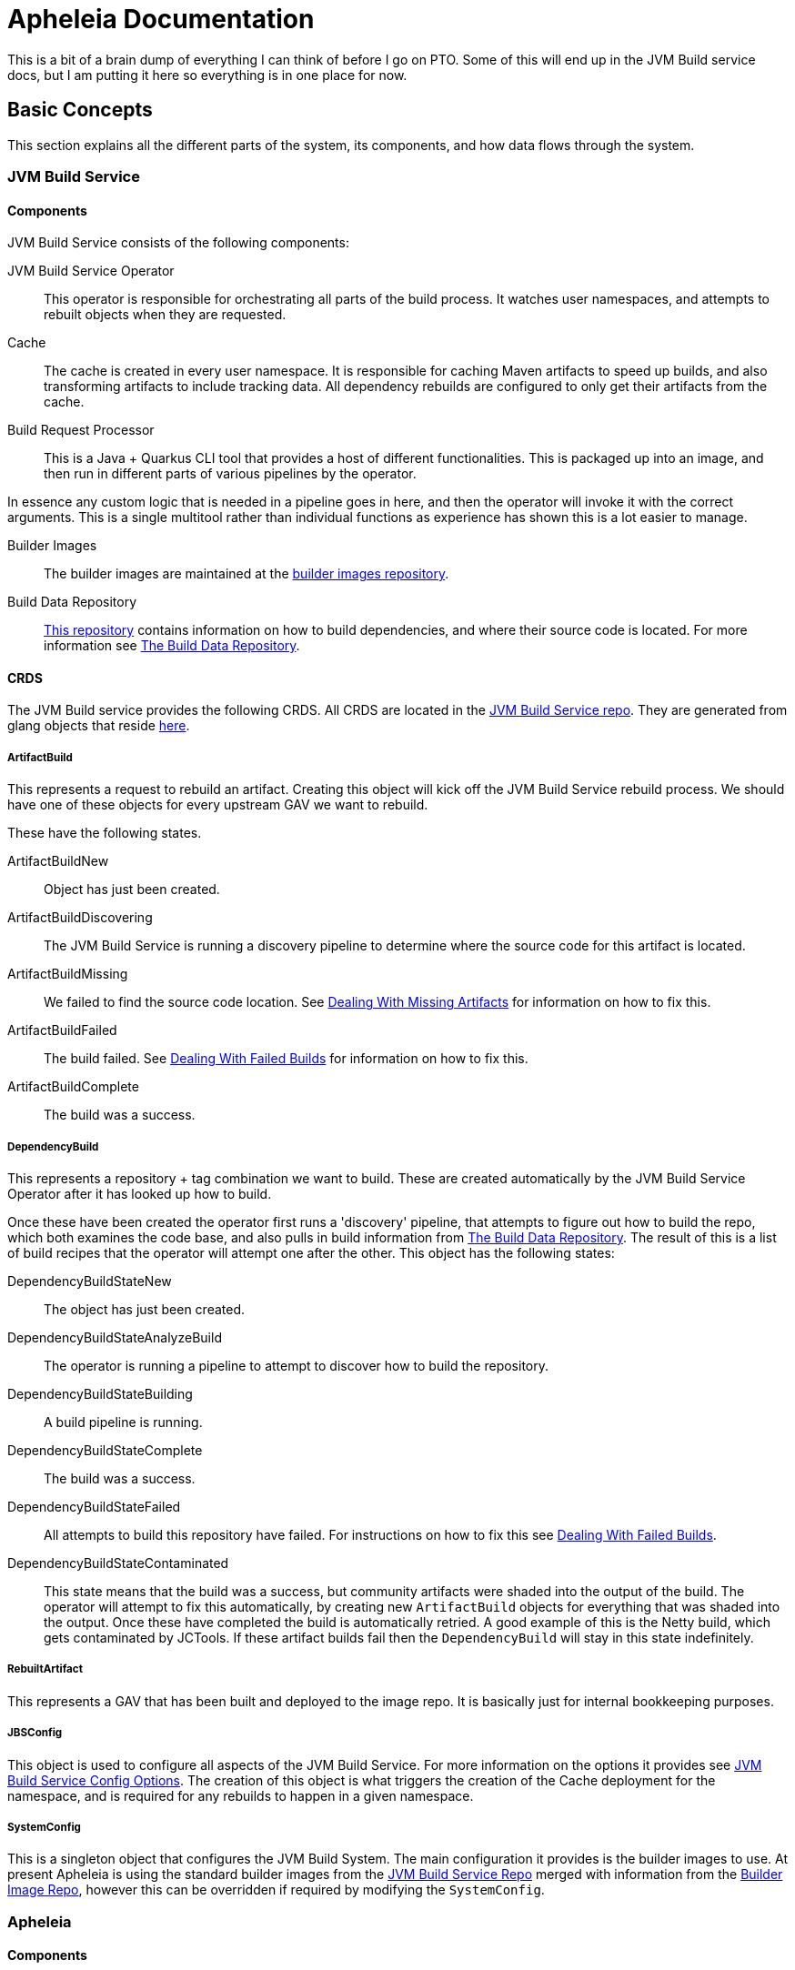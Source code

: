 = Apheleia Documentation

This is a bit of a brain dump of everything I can think of before I go on PTO. Some
of this will end up in the JVM Build service docs, but I am putting it here so everything
is in one place for now.

== Basic Concepts

This section explains all the different parts of the system, its components, and
how data flows through the system.

=== JVM Build Service

==== Components

JVM Build Service consists of the following components:

JVM Build Service Operator::

This operator is responsible for orchestrating all parts of the build process. It watches user namespaces, and attempts to rebuilt objects when they are requested.

Cache::

The cache is created in every user namespace. It is responsible for caching Maven artifacts to speed up builds, and also transforming artifacts to include tracking data. All dependency rebuilds are configured to only get their artifacts from the cache.

Build Request Processor::

This is a Java + Quarkus CLI tool that provides a host of different functionalities. This is packaged up into an image, and then run in different parts of various pipelines by the operator.

In essence any custom logic that is needed in a pipeline goes in here, and then the operator will invoke it with the correct arguments. This is a single multitool rather than individual functions as experience has shown this is a lot easier to manage.

Builder Images::

The builder images are maintained at the https://github.com/redhat-appstudio/jvm-build-service-builder-images/[builder images repository].

Build Data Repository::

https://github.com/redhat-appstudio/jvm-build-data[This repository] contains information on how to build dependencies, and where their source code is located. For more information see <<build_data_repo>>.

==== CRDS

The JVM Build service provides the following CRDS. All CRDS are located in the https://github.com/redhat-appstudio/jvm-build-service/tree/main/deploy/crds/base[JVM Build Service repo]. They are generated from glang objects that reside https://github.com/redhat-appstudio/jvm-build-service/tree/main/pkg/apis/jvmbuildservice/v1alpha1[here].

===== ArtifactBuild

This represents a request to rebuild an artifact. Creating this object will kick off the JVM Build Service rebuild process. We should have one of these objects for every upstream GAV we want to rebuild.

These have the following states.

ArtifactBuildNew::

Object has just been created.

ArtifactBuildDiscovering::

The JVM Build Service is running a discovery pipeline to determine where the source code for this artifact is located.

ArtifactBuildMissing::

We failed to find the source code location. See <<missing_artifacts>> for information on how to fix this.

ArtifactBuildFailed::

The build failed. See <<failed_builds>> for information on how to fix this.

ArtifactBuildComplete::

The build was a success.

===== DependencyBuild

This represents a repository + tag combination we want to build. These are created automatically by the JVM Build Service Operator after it has looked up how to build.

Once these have been created the operator first runs a 'discovery' pipeline, that attempts to figure out how to build the repo, which both examines the code base, and also pulls in build information from <<build_data_repo>>. The result of
this is a list of build recipes that the operator will attempt one after the other. This object has the following states:

DependencyBuildStateNew::

The object has just been created.

DependencyBuildStateAnalyzeBuild::

The operator is running a pipeline to attempt to discover how to build the repository.

DependencyBuildStateBuilding::

A build pipeline is running.

DependencyBuildStateComplete::

The build was a success.

DependencyBuildStateFailed::

All attempts to build this repository have failed. For instructions on how to fix this see <<failed_builds>>.

DependencyBuildStateContaminated::

This state means that the build was a success, but community artifacts were shaded into the output of the build. The operator
will attempt to fix this automatically, by creating new `ArtifactBuild` objects for everything that was shaded into the output.
Once these have completed the build is automatically retried. A good example of this is the Netty build, which gets contaminated
by JCTools. If these artifact builds fail then the `DependencyBuild` will stay in this state indefinitely.

===== RebuiltArtifact

This represents a GAV that has been built and deployed to the image repo. It is basically just for internal bookkeeping
purposes.

===== JBSConfig

This object is used to configure all aspects of the JVM Build Service. For more information on the options it provides see <<config_options>>. The creation of this object is what triggers the creation of the Cache deployment for the namespace,
and is required for any rebuilds to happen in a given namespace.

===== SystemConfig

This is a singleton object that configures the JVM Build System. The main configuration it provides is the builder images to use. At present Apheleia is using the standard builder images from the https://github.com/redhat-appstudio/jvm-build-service/blob/main/deploy/operator/config/system-config.yaml[JVM Build Service Repo] merged with information from the https://github.com/redhat-appstudio/jvm-build-service-builder-images/blob/main/image-config.yaml[Builder Image Repo], however this can be overridden if required by modifying the `SystemConfig`.

=== Apheleia

==== Components

Apheleia consists of the following components:

Apheleia Operator::

This operator is responsible for orchestrating the additional workflows required by the RHOSAK team. In particular it will:

- Reconcile on `ComponentBuild` objects and turn them into `ArtifactBuild` objects that can be built by the JVM build service.
- Watch the state of `ArtifactBuild` objects and deploy the results to a Maven repository when everything has been built.

Apheleia Processor::

This is a Java + Quarkus CLI tool that provides a multiple functions. At present it supports the following commands:

*analyse*

This runs in the Jenkins pipeline, analyses the output of a build, and creates a `ComponentBuild` resource on the cluster that kicks off the build process.

*deploy*

This is run by the Operator as a Tekton task, although it can be run manually. This will
deploy all built artifacts in the namespace to an AWS CodeArtifact repo.

*download-sources*

This will download all the sources from a `ComponentBuild` into a single `.tar.gz` file.

For full details on the parameters it supports see the built-in usage help.

== Installation

=== System Installation

Installation on a cluster can be achieved by using the following command:

```
./deployment/deploy.sh
```

This same command can also be used to update the server if the relevant resources have been
updated in the `deployment` directory. This command will do the following:

Install Openshift Pipelines::

This is managed by `deployment/tekton`. It simply creates a subscription to the  `pipelines-1.8` operator. There should be no need to change this.

Install the JVM Build Service::

This is controlled by `deployment/build-operator`. It references resources from the JVM Build service repo, defined by a specific commit. Every time code is committed to `main` in this repo new images are built automatically. These images are tagged under the git sha, so updating the service is a case of updating from the old git sha to the new commit.

*Example of how to update the JVM Build Service*

An example of the `kustomization.yaml` file is shown below:

```
resources:
- https://github.com/redhat-appstudio/jvm-build-service/deploy/crds/base?ref=2501bc0fa9c4e7ee135263bb9dc43d50a65a0e98
- https://github.com/redhat-appstudio/jvm-build-service/deploy/operator/base?ref=2501bc0fa9c4e7ee135263bb9dc43d50a65a0e98
- https://github.com/redhat-appstudio/jvm-build-service/deploy/operator/config?ref=2501bc0fa9c4e7ee135263bb9dc43d50a65a0e98

images:
  - name: hacbs-jvm-operator
    newName: quay.io/redhat-appstudio/hacbs-jvm-controller
    newTag: 2501bc0fa9c4e7ee135263bb9dc43d50a65a0e98

apiVersion: kustomize.config.k8s.io/v1beta1
kind: Kustomization
```

To update to a newer version I need to find the commit that I want to update to in the JVM Build service repo, and then replace all four instances of `2501bc0fa9c4e7ee135263bb9dc43d50a65a0e98` with the new commit, then run `deploy.sh` again.

WARNING: The images reference look a lot like we are referencing an image by its hash, but it is actually a tag that matches a git commit. Every image is built with a tag that matches the commit it was built from.

Deploy the Aphelia CRDS::

This is managed by the `deploy/crds` directory. These CRDs must not be edited directly. If you have made changes to the golang objects that represent the cluster state, you will need to also generate new CRDS, to do this see the section <<generate_crds>>.


=== Namespace Setup

Once the system is installed we can do per-namespace setup. There are 3 parts to this:

. Create the Namespace
. Setup the Secrets
. Install the JVM Build Service Objects

For these examples we will use a namespace called `kas-fleetshard`.

WARNING: Due to a current limitation in JVM build service you need to create the secret before setting up the namespace. This will be fixed at some point in the future.

==== Create the Namespace

`oc create namespace kas-fleetshard`

==== Create the Secrets

Apheleia needs the following secrets in each namespace in order to function correctly.

aws-secrets::

This secret is used by the deploy task to authenticate against AWS CodeArtifact. It requires an AWS access key and AWS secret key. These should be from a service account and not a personal account.

This account needs the following permissions:

```
"codeartifact:Describe*",
"codeartifact:Get*",
"codeartifact:List*",
"codeartifact:ReadFromRepository"
"codeartifact:DeletePackageVersions",
"codeartifact:DescribePackageVersion",
"codeartifact:DisposePackageVersions",
"codeartifact:TagResource",
"codeartifact:PutPackageOriginConfiguration",
"codeartifact:UntagResource",
"codeartifact:DescribeRepository",
"codeartifact:DescribeDomain",
"codeartifact:PutPackageMetadata",
"codeartifact:UpdatePackageVersionsStatus",
"codeartifact:PublishPackageVersion",
```

You can create the secret with the following command:

```
kubectl create secret generic aws-secrets --from-literal=access-key=<AWS_ACCESS_KEY> --from-literal=secret-key=<AWS_SECRET_KEY>
```

jvm-build-image-secrets::

This secret is used to authenticate against the https://quay.io repository that is used to store the rebuilt artifacts. If you have done a docker login with an account that has
access you can create the secret as follows:

```
kubectl create secret generic jvm-build-image-secrets --from-file=.dockerconfigjson=$HOME/.docker/config.json --type=kubernetes.io/dockerconfigjson
```

WARNING: This will include everything in your `$HOME/.docker/config.json` file, you should make sure you don't have additional repositories mentioned in this file that you don't want saved to the cluster.

jvm-build-git-secrets::

This secret is used to authenticate against private git repositories. You can create
it as follows:

```
kubectl create secret generic jvm-build-git-secrets --from-literal .git-credentials="
https://<GITLAB_USERNAME>:<GITLAB_TOKEN>@gitlab.cee.redhat.com/
"
```

==== Install the Config

To activate the namespace run:

```
./deployment/setup-namespaces.sh kas-fleetshard
```

WARNING: This config hard codes the quay.io user to `mk-ci-cd`. If you want a different user or repository you will need to update `deployment/namespace/config.yaml`. For full details of all config options see <<config_options>>. If you need to update the config run `setup-namespaces.sh` again after modifying the `config.yaml`.


=== Generating the CRDS [[generate_crds]]

TODO


=== JVM Build Service Config Options [[config_options]]

TODO:


```
make generate
```

=== Dealing With Missing Artifacts [[missing_artifacts]]

To fix this we need to add additional information to the https://github.com/redhat-appstudio/jvm-build-data/tree/main/scm-info[build information repository]. Once this has been updated see the section on <<rebuilding_artifacts>> for instructions on how to re-run it.

=== Dealing With Failed Builds [[failed_builds]]

=== Re-Running Builds [[rebuilding_artifacts]]

To rebuild an artifact you need to annotate the `ArtifactBuild` object with `jvmbuildservice.io/rebuild=true`. For example to rebuild the `zookeeper.3.6.3-8fc126b0` `ArtifactBuild` you would run the following command:

```
kubectl annotate artifactbuild zookeeper.3.6.3-8fc126b0 jvmbuildservice.io/rebuild=true
```

You can also use the `jvmbuildservice.io/rebuild=failed` annotation to rebuild only failed artifacts, for example the following command will retry all failed artifacts:

```
kubectl annotate artifactbuild --all jvmbuildservice.io/rebuild=failed
```

== The Build Data Repository [[build_data_repo]]
